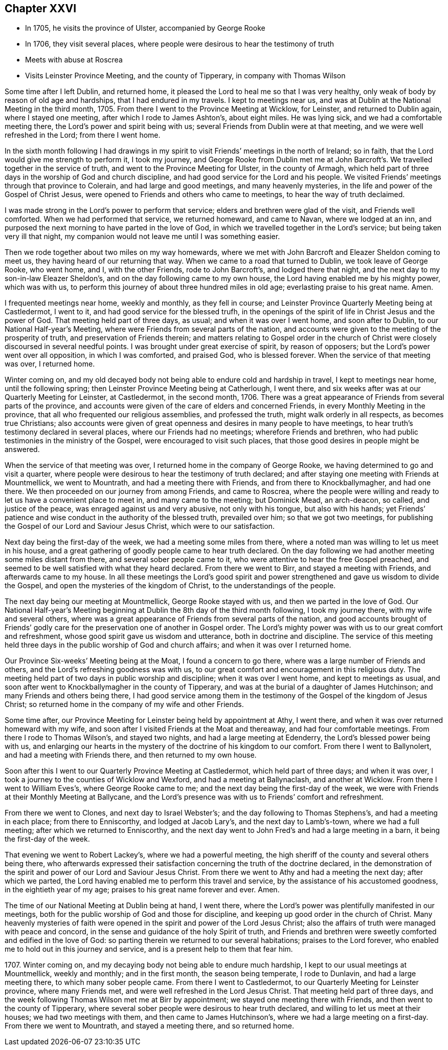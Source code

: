 == Chapter XXVI

[.chapter-synopsis]
* In 1705, he visits the province of Ulster, accompanied by George Rooke
* In 1706, they visit several places, where people were desirous to hear the testimony of truth
* Meets with abuse at Roscrea
* Visits Leinster Province Meeting, and the county of Tipperary, in company with Thomas Wilson

Some time after I left Dublin, and returned home,
it pleased the Lord to heal me so that I was very healthy,
only weak of body by reason of old age and hardships, that I had endured in my travels.
I kept to meetings near us, and was at Dublin at the National Meeting in the third month,
1705.
From there I went to the Province Meeting at Wicklow, for Leinster,
and returned to Dublin again, where I stayed one meeting,
after which I rode to James Ashton`'s, about eight miles.
He was lying sick, and we had a comfortable meeting there,
the Lord`'s power and spirit being with us;
several Friends from Dublin were at that meeting, and we were well refreshed in the Lord;
from there I went home.

In the sixth month following I had drawings in my spirit to
visit Friends`' meetings in the north of Ireland;
so in faith, that the Lord would give me strength to perform it, I took my journey,
and George Rooke from Dublin met me at John Barcroft`'s.
We travelled together in the service of truth,
and went to the Province Meeting for Ulster, in the county of Armagh,
which held part of three days in the worship of God and church discipline,
and had good service for the Lord and his people.
We visited Friends`' meetings through that province to Colerain,
and had large and good meetings, and many heavenly mysteries,
in the life and power of the Gospel of Christ Jesus,
were opened to Friends and others who came to meetings,
to hear the way of truth declaimed.

I was made strong in the Lord`'s power to perform that service;
elders and brethren were glad of the visit, and Friends well comforted.
When we had performed that service, we returned homeward, and came to Navan,
where we lodged at an inn,
and purposed the next morning to have parted in the love of God,
in which we travelled together in the Lord`'s service;
but being taken very ill that night,
my companion would not leave me until I was something easier.

Then we rode together about two miles on my way homewards,
where we met with John Barcroft and Eleazer Sheldon coming to meet us,
they having heard of our returning that way.
When we came to a road that turned to Dublin, we took leave of George Rooke,
who went home, and I, with the other Friends, rode to John Barcroft`'s,
and lodged there that night, and the next day to my son-in-law Eleazer Sheldon`'s,
and on the day following came to my own house,
the Lord having enabled me by his mighty power, which was with us,
to perform this journey of about three hundred miles in old age;
everlasting praise to his great name.
Amen.

I frequented meetings near home, weekly and monthly, as they fell in course;
and Leinster Province Quarterly Meeting being at Castledermot, I went to it,
and had good service for the blessed trufh,
in the openings of the spirit of life in Christ Jesus and the power of God.
That meeting held part of three days, as usual; and when it was over I went home,
and soon after to Dublin, to our National Half-year`'s Meeting,
where were Friends from several parts of the nation,
and accounts were given to the meeting of the prosperity of truth,
and preservation of Friends therein;
and matters relating to Gospel order in the church of Christ
were closely discoursed in several needful points.
I was brought under great exercise of spirit, by reason of opposers;
but the Lord`'s power went over all opposition, in which I was comforted, and praised God,
who is blessed forever.
When the service of that meeting was over, I returned home.

Winter coming on,
and my old decayed body not being able to endure cold and hardship in travel,
I kept to meetings near home, until the following spring;
then Leinster Province Meeting being at Catherlough, I went there,
and six weeks after was at our Quarterly Meeting for Leinster, at Castledermot,
in the second month, 1706.
There was a great appearance of Friends from several parts of the province,
and accounts were given of the care of elders and concerned Friends,
in every Monthly Meeting in the province,
that all who frequented our religious assemblies, and professed the truth,
might walk orderly in all respects, as becomes true Christians;
also accounts were given of great openness and desires in many people to have meetings,
to hear truth`'s testimony declared in several places, where our Friends had no meetings;
wherefore Friends and brethren, who had public testimonies in the ministry of the Gospel,
were encouraged to visit such places,
that those good desires in people might be answered.

When the service of that meeting was over,
I returned home in the company of George Rooke,
we having determined to go and visit a quarter,
where people were desirous to hear the testimony of truth declared;
and after staying one meeting with Friends at Mountmellick, we went to Mountrath,
and had a meeting there with Friends, and from there to Knockballymagher,
and had one there.
We then proceeded on our journey from among Friends, and came to Roscrea,
where the people were willing and ready to let us have a convenient place to meet in,
and many came to the meeting; but Dominick Mead, an arch-deacon, so called,
and justice of the peace, was enraged against us and very abusive,
not only with his tongue, but also with his hands;
yet Friends`' patience and wise conduct in the authority of the blessed truth,
prevailed over him; so that we got two meetings,
for publishing the Gospel of our Lord and Saviour Jesus Christ,
which were to our satisfaction.

Next day being the first-day of the week, we had a meeting some miles from there,
where a noted man was willing to let us meet in his house,
and a great gathering of goodly people came to hear truth declared.
On the day following we had another meeting some miles distant from there,
and several sober people came to it, who were attentive to hear the free Gospel preached,
and seemed to be well satisfied with what they heard declared.
From there we went to Birr, and stayed a meeting with Friends,
and afterwards came to my house.
In all these meetings the Lord`'s good spirit and power
strengthened and gave us wisdom to divide the Gospel,
and open the mysteries of the kingdom of Christ, to the understandings of the people.

The next day being our meeting at Mountmellick, George Rooke stayed with us,
and then we parted in the love of God.
Our National Half-year`'s Meeting beginning at
Dublin the 8th day of the third month following,
I took my journey there, with my wife and several others,
where was a great appearance of Friends from several parts of the nation,
and good accounts brought of Friends`' godly care for
the preservation one of another in Gospel order.
The Lord`'s mighty power was with us to our great comfort and refreshment,
whose good spirit gave us wisdom and utterance, both in doctrine and discipline.
The service of this meeting held three days in
the public worship of God and church affairs;
and when it was over I returned home.

Our Province Six-weeks`' Meeting being at the Moat, I found a concern to go there,
where was a large number of Friends and others,
and the Lord`'s refreshing goodness was with us,
to our great comfort and encouragement in this religious duty.
The meeting held part of two days in public worship and discipline;
when it was over I went home, and kept to meetings as usual,
and soon after went to Knockballymagher in the county of Tipperary,
and was at the burial of a daughter of James Hutchinson;
and many Friends and others being there,
I had good service among them in the testimony
of the Gospel of the kingdom of Jesus Christ;
so returned home in the company of my wife and other Friends.

Some time after, our Province Meeting for Leinster being held by appointment at Athy,
I went there, and when it was over returned homeward with my wife,
and soon after I visited Friends at the Moat and thereaway,
and had four comfortable meetings.
From there I rode to Thomas Wilson`'s, and stayed two nights,
and had a large meeting at Edenderry, the Lord`'s blessed power being with us,
and enlarging our hearts in the mystery of the doctrine of his kingdom to our comfort.
From there I went to Ballynolert, and had a meeting with Friends there,
and then returned to my own house.

Soon after this I went to our Quarterly Province Meeting at Castledermot,
which held part of three days; and when it was over,
I took a journey to the counties of Wicklow and Wexford,
and had a meeting at Ballynaclash, and another at Wicklow.
From there I went to William Eves`'s, where George Rooke came to me;
and the next day being the first-day of the week,
we were with Friends at their Monthly Meeting at Ballycane,
and the Lord`'s presence was with us to Friends`' comfort and refreshment.

From there we went to Clones, and next day to Israel Webster`'s;
and the day following to Thomas Stephens`'s, and had a meeting in each place;
from there to Enniscorthy, and lodged at Jacob Lary`'s, and the next day to Lamb`'s-town,
where we had a full meeting; after which we returned to Enniscorthy,
and the next day went to John Fred`'s and had a large meeting in a barn,
it being the first-day of the week.

That evening we went to Robert Lackey`'s, where we had a powerful meeting,
the high sheriff of the county and several others being there,
who afterwards expressed their satisfaction
concerning the truth of the doctrine declared,
in the demonstration of the spirit and power of our Lord and Saviour Jesus Christ.
From there we went to Athy and had a meeting the next day; after which we parted,
the Lord having enabled me to perform this travel and service,
by the assistance of his accustomed goodness, in the eightieth year of my age;
praises to his great name forever and ever.
Amen.

The time of our National Meeting at Dublin being at hand, I went there,
where the Lord`'s power was plentifully manifested in our meetings,
both for the public worship of God and those for discipline,
and keeping up good order in the church of Christ.
Many heavenly mysteries of faith were opened in
the spirit and power of the Lord Jesus Christ;
also the affairs of truth were managed with peace and concord,
in the sense and guidance of the holy Spirit of truth,
and Friends and brethren were sweetly comforted and edified in the love of God:
so parting therein we returned to our several habitations; praises to the Lord forever,
who enabled me to hold out in this journey and service,
and is a present help to them that fear him.

1707+++.+++ Winter coming on, and my decaying body not being able to endure much hardship,
I kept to our usual meetings at Mountmellick, weekly and monthly; and in the first month,
the season being temperate, I rode to Dunlavin, and had a large meeting there,
to which many sober people came.
From there I went to Castledermot, to our Quarterly Meeting for Leinster province,
where many Friends met, and were well refreshed in the Lord Jesus Christ.
That meeting held part of three days,
and the week following Thomas Wilson met me at Birr by appointment;
we stayed one meeting there with Friends, and then went to the county of Tipperary,
where several sober people were desirous to hear truth declared,
and willing to let us meet at their houses; we had two meetings with them,
and then came to James Hutchinson`'s, where we had a large meeting on a first-day.
From there we went to Mountrath, and stayed a meeting there, and so returned home.
